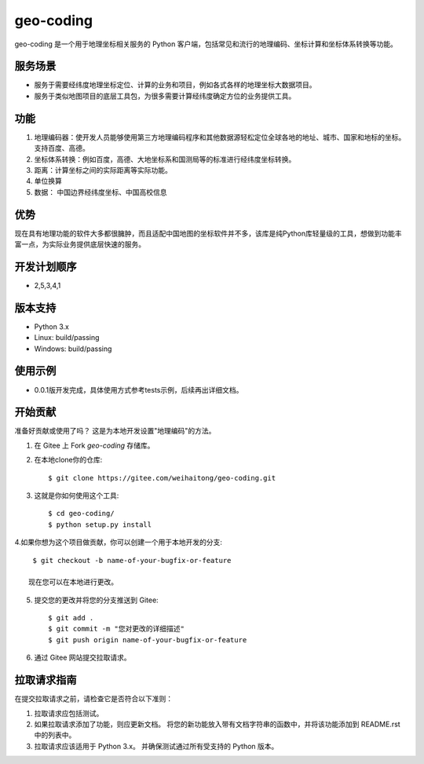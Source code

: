 ==========
geo-coding
==========
geo-coding 是一个用于地理坐标相关服务的 Python 客户端，包括常见和流行的地理编码、坐标计算和坐标体系转换等功能。

服务场景
------------

* 服务于需要经纬度地理坐标定位、计算的业务和项目，例如各式各样的地理坐标大数据项目。
* 服务于类似地图项目的底层工具包，为很多需要计算经纬度确定方位的业务提供工具。

功能
------------
1. 地理编码器：使开发人员能够使用第三方地理编码程序和其他数据源轻松定位全球各地的地址、城市、国家和地标的坐标。
   支持百度、高德。

2. 坐标体系转换：例如百度，高德、大地坐标系和国测局等的标准进行经纬度坐标转换。

3. 距离：计算坐标之间的实际距离等实际功能。

4. 单位换算

5. 数据： 中国边界经纬度坐标、中国高校信息

优势
------------
现在具有地理功能的软件大多都很臃肿，而且适配中国地图的坐标软件并不多，该库是纯Python库轻量级的工具，想做到功能丰富一点，为实际业务提供底层快速的服务。

开发计划顺序
------------
* 2,5,3,4,1

版本支持
------------
* Python 3.x
* Linux: build/passing
* Windows: build/passing

使用示例
------------
* 0.0.1版开发完成，具体使用方式参考tests示例，后续再出详细文档。


开始贡献
------------
准备好贡献或使用了吗？ 这是为本地开发设置"地理编码"的方法。

1. 在 Gitee 上 Fork `geo-coding` 存储库。
2. 在本地clone你的仓库::

     $ git clone https://gitee.com/weihaitong/geo-coding.git

3. 这就是你如何使用这个工具::

     $ cd geo-coding/
     $ python setup.py install

4.如果你想为这个项目做贡献，你可以创建一个用于本地开发的分支::

     $ git checkout -b name-of-your-bugfix-or-feature

    现在您可以在本地进行更改。

5. 提交您的更改并将您的分支推送到 Gitee::

     $ git add .
     $ git commit -m "您对更改的详细描述"
     $ git push origin name-of-your-bugfix-or-feature

6. 通过 Gitee 网站提交拉取请求。


拉取请求指南
-----------------------

在提交拉取请求之前，请检查它是否符合以下准则：

1. 拉取请求应包括测试。
2. 如果拉取请求添加了功能，则应更新文档。 将您的新功能放入带有文档字符串的函数中，并将该功能添加到 README.rst 中的列表中。
3. 拉取请求应该适用于 Python 3.x。 并确保测试通过所有受支持的 Python 版本。
